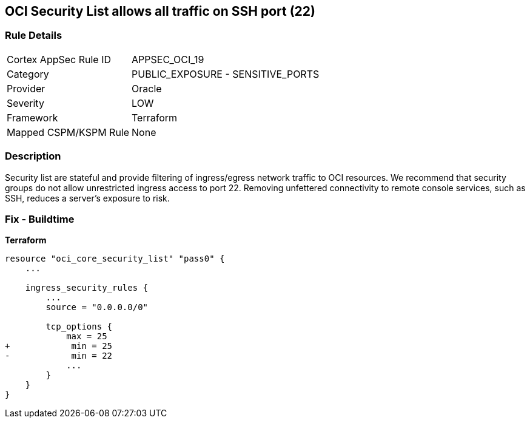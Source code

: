 == OCI Security List allows all traffic on SSH port (22)


=== Rule Details

[cols="1,2"]
|===
|Cortex AppSec Rule ID |APPSEC_OCI_19
|Category |PUBLIC_EXPOSURE - SENSITIVE_PORTS
|Provider |Oracle
|Severity |LOW
|Framework |Terraform
|Mapped CSPM/KSPM Rule |None
|===


=== Description

Security list are stateful and provide filtering of ingress/egress network traffic to OCI resources.
We recommend that security groups do not allow unrestricted ingress access to port 22.
Removing unfettered connectivity to remote console services, such as SSH, reduces a server's exposure to risk.

=== Fix - Buildtime


*Terraform* 




[source,go]
----
resource "oci_core_security_list" "pass0" {
    ...

    ingress_security_rules {
        ...
        source = "0.0.0.0/0"

        tcp_options {
            max = 25
+            min = 25
-            min = 22
            ...
        }
    }
}
----

